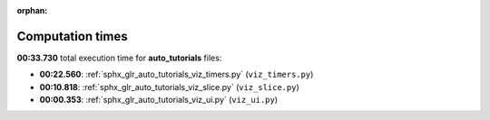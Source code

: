 
:orphan:

.. _sphx_glr_auto_tutorials_sg_execution_times:

Computation times
=================
**00:33.730** total execution time for **auto_tutorials** files:

- **00:22.560**: :ref:`sphx_glr_auto_tutorials_viz_timers.py` (``viz_timers.py``)
- **00:10.818**: :ref:`sphx_glr_auto_tutorials_viz_slice.py` (``viz_slice.py``)
- **00:00.353**: :ref:`sphx_glr_auto_tutorials_viz_ui.py` (``viz_ui.py``)
